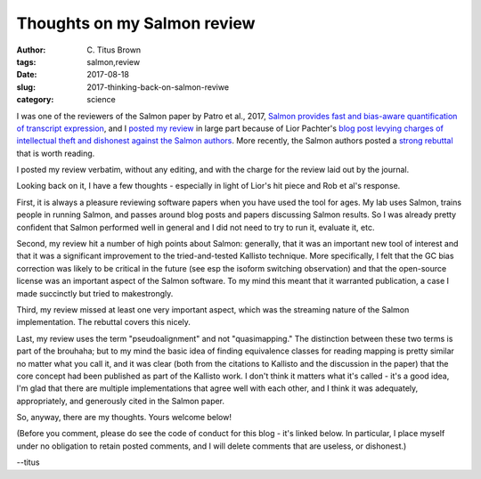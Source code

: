 Thoughts on my Salmon review
#############################

:author: C\. Titus Brown
:tags: salmon,review
:date: 2017-08-18
:slug: 2017-thinking-back-on-salmon-reviwe
:category: science

I was one of the reviewers of the Salmon paper by Patro et al., 2017,
`Salmon provides fast and bias-aware quantification of transcript
expression
<https://www.nature.com/nmeth/journal/v14/n4/abs/nmeth.4197.html>`__,
and I `posted my review <2016-review-salmon.html>`__ in large part
because of Lior Pachter's `blog post levying charges of intellectual
theft and dishonest against the Salmon authors
<https://liorpachter.wordpress.com/2017/08/02/how-not-to-perform-a-differential-expression-analysis-or-science/>`__.
More recently, the Salmon authors posted a `strong rebuttal
<https://t.co/ul5MxMtiKM>`__ that is worth reading.

I posted my review verbatim, without any editing, and with the charge
for the review laid out by the journal.

Looking back on it, I have a few thoughts - especially in light of
Lior's hit piece and Rob et al's response.

First, it is always a pleasure reviewing software papers when you have
used the tool for ages.  My lab uses Salmon, trains people in running Salmon,
and passes around blog posts and papers discussing Salmon results.  So I was
already pretty confident that Salmon performed well in general and I did not
need to try to run it, evaluate it, etc.

Second, my review hit a number of high points about Salmon: generally,
that it was an important new tool of interest and that it was a
significant improvement to the tried-and-tested Kallisto
technique. More specifically, I felt that the GC bias correction was
likely to be critical in the future (see esp the isoform switching
observation) and that the open-source license was an important aspect
of the Salmon software.  To my mind this meant that it warranted
publication, a case I made succinctly but tried to makestrongly.

Third, my review missed at least one very important aspect, which was
the streaming nature of the Salmon implementation. The rebuttal
covers this nicely.

Last, my review uses the term "pseudoalignment" and not
"quasimapping." The distinction between these two terms is part of the
brouhaha; but to my mind the basic idea of finding equivalence classes
for reading mapping is pretty similar no matter what you call it, and
it was clear (both from the citations to Kallisto and the discussion
in the paper) that the core concept had been published as part of the
Kallisto work.  I don't think it matters what it's called - it's a
good idea, I'm glad that there are multiple implementations that agree
well with each other, and I think it was adequately, appropriately,
and generously cited in the Salmon paper.

So, anyway, there are my thoughts. Yours welcome below!

(Before you comment, please do see the code of conduct for this blog -
it's linked below. In particular, I place myself under no obligation
to retain posted comments, and I will delete comments that are
useless, or dishonest.)

--titus
